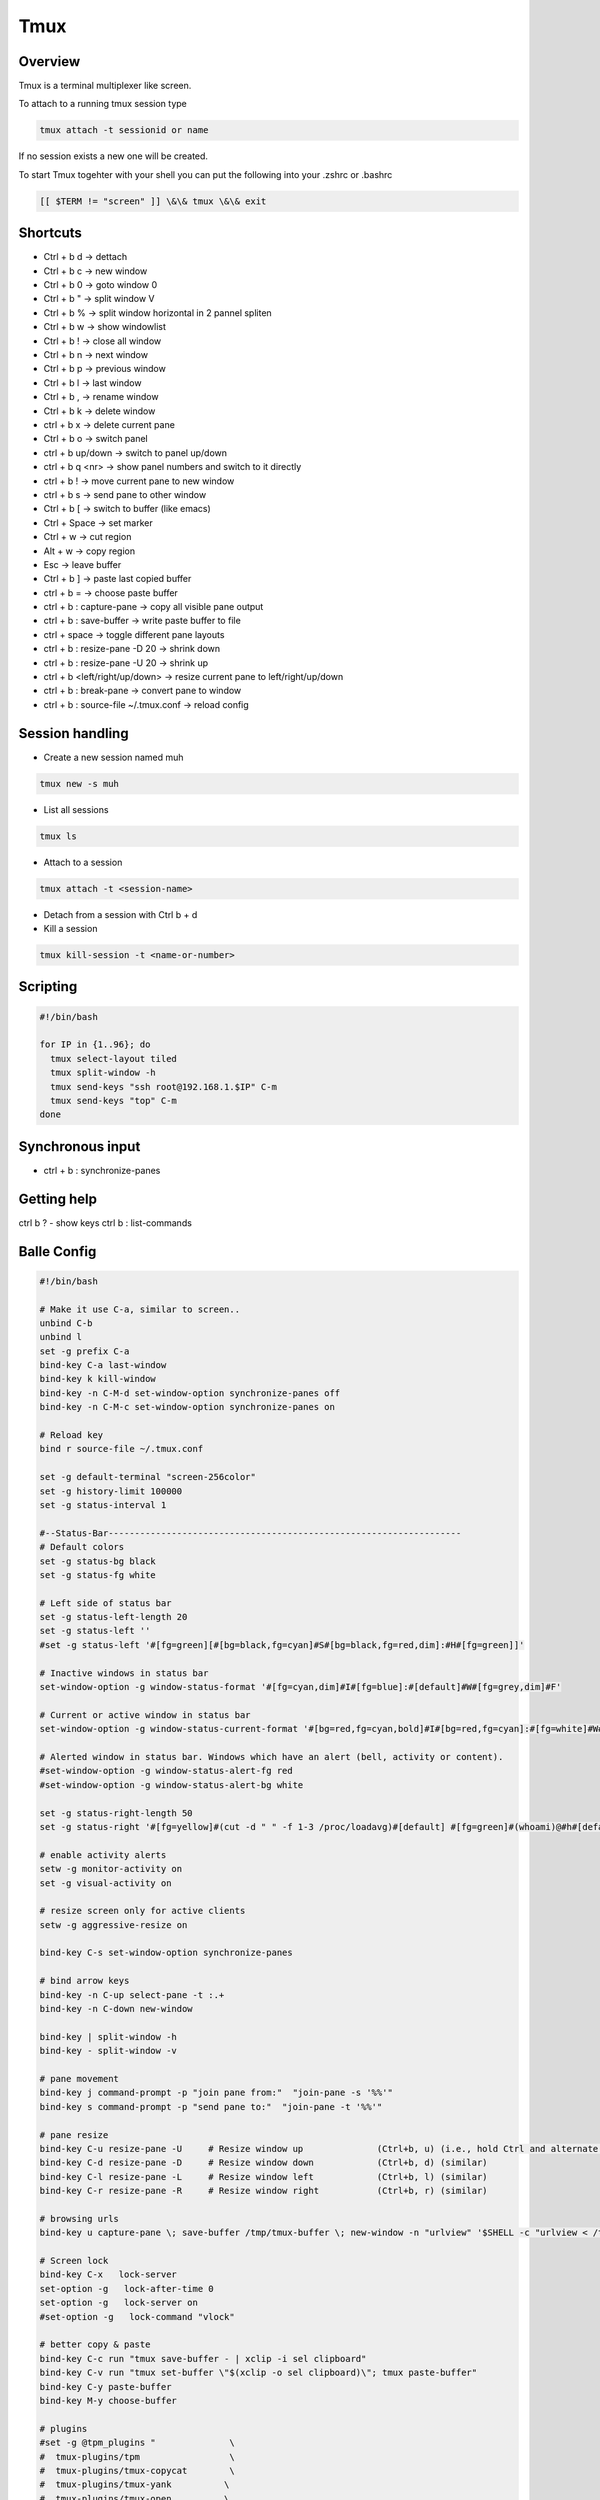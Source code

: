 #####
Tmux
#####

Overview
========

Tmux is a terminal multiplexer like screen.

To attach to a running tmux session type

.. code-block:: bash

   tmux attach -t sessionid or name

If no session exists a new one will be created.

To start Tmux togehter with your shell you can put the following into your .zshrc or .bashrc

.. code-block:: bash

   [[ $TERM != "screen" ]] \&\& tmux \&\& exit


Shortcuts
==========

* Ctrl + b   d    -> dettach
* Ctrl + b   c    -> new window
* Ctrl + b   0    -> goto window 0
* Ctrl + b   "    -> split window V
* Ctrl + b   %    -> split window horizontal in 2 pannel spliten
* Ctrl + b   w    -> show windowlist
* Ctrl + b   !    -> close all window
* Ctrl + b   n    -> next window
* Ctrl + b   p    -> previous window
* Ctrl + b   l    -> last window
* Ctrl + b   ,    -> rename window
* Ctrl + b   k    -> delete window
* ctrl + b   x    -> delete current pane
* Ctrl + b   o    -> switch panel
* ctrl + b up/down -> switch to panel up/down
* ctrl + b q <nr> -> show panel numbers and switch to it directly
* ctrl + b !      -> move current pane to new window
* ctrl + b s      -> send pane to other window
* Ctrl + b   [    -> switch to buffer (like emacs)
* Ctrl + Space    -> set marker
* Ctrl + w        -> cut region
* Alt  + w        -> copy region
* Esc             -> leave buffer
* Ctrl + b   ]    -> paste last copied buffer
* ctrl + b =      -> choose paste buffer
* ctrl + b : capture-pane -> copy all visible pane output
* ctrl + b : save-buffer -> write paste buffer to file
* ctrl + space    -> toggle different pane layouts
* ctrl + b : resize-pane -D 20 -> shrink down
* ctrl + b : resize-pane -U 20 -> shrink up
* ctrl + b <left/right/up/down> -> resize current pane to left/right/up/down
* ctrl + b : break-pane -> convert pane to window
* ctrl + b : source-file ~/.tmux.conf -> reload config


Session handling
================

* Create a new session named muh

.. code-block:: bash

  tmux new -s muh

* List all sessions

.. code-block:: bash

  tmux ls

* Attach to a session

.. code-block:: bash

  tmux attach -t <session-name>

* Detach from a session with Ctrl b + d

* Kill a session

.. code-block:: bash

  tmux kill-session -t <name-or-number>


Scripting
=========

.. code-block:: bash

  #!/bin/bash

  for IP in {1..96}; do
    tmux select-layout tiled
    tmux split-window -h
    tmux send-keys "ssh root@192.168.1.$IP" C-m
    tmux send-keys "top" C-m
  done


Synchronous input
=================

* ctrl + b : synchronize-panes


Getting help
============

ctrl b ? - show keys
ctrl b : list-commands


Balle Config
=============

.. code-block:: bash

  #!/bin/bash

  # Make it use C-a, similar to screen..
  unbind C-b
  unbind l
  set -g prefix C-a
  bind-key C-a last-window
  bind-key k kill-window
  bind-key -n C-M-d set-window-option synchronize-panes off
  bind-key -n C-M-c set-window-option synchronize-panes on

  # Reload key
  bind r source-file ~/.tmux.conf

  set -g default-terminal "screen-256color"
  set -g history-limit 100000
  set -g status-interval 1

  #--Status-Bar-------------------------------------------------------------------
  # Default colors
  set -g status-bg black
  set -g status-fg white

  # Left side of status bar
  set -g status-left-length 20
  set -g status-left ''
  #set -g status-left '#[fg=green][#[bg=black,fg=cyan]#S#[bg=black,fg=red,dim]:#H#[fg=green]]'

  # Inactive windows in status bar
  set-window-option -g window-status-format '#[fg=cyan,dim]#I#[fg=blue]:#[default]#W#[fg=grey,dim]#F'

  # Current or active window in status bar
  set-window-option -g window-status-current-format '#[bg=red,fg=cyan,bold]#I#[bg=red,fg=cyan]:#[fg=white]#W#[fg=dim]#F'

  # Alerted window in status bar. Windows which have an alert (bell, activity or content).
  #set-window-option -g window-status-alert-fg red
  #set-window-option -g window-status-alert-bg white

  set -g status-right-length 50
  set -g status-right '#[fg=yellow]#(cut -d " " -f 1-3 /proc/loadavg)#[default] #[fg=green]#(whoami)@#h#[default] #[fg=blue]%H:%M:%S %d/%m#[default]'

  # enable activity alerts
  setw -g monitor-activity on
  set -g visual-activity on

  # resize screen only for active clients
  setw -g aggressive-resize on

  bind-key C-s set-window-option synchronize-panes

  # bind arrow keys
  bind-key -n C-up select-pane -t :.+
  bind-key -n C-down new-window

  bind-key | split-window -h
  bind-key - split-window -v

  # pane movement
  bind-key j command-prompt -p "join pane from:"  "join-pane -s '%%'"
  bind-key s command-prompt -p "send pane to:"  "join-pane -t '%%'"

  # pane resize
  bind-key C-u resize-pane -U     # Resize window up              (Ctrl+b, u) (i.e., hold Ctrl and alternate hitting 'b' and 'u')
  bind-key C-d resize-pane -D     # Resize window down            (Ctrl+b, d) (similar)
  bind-key C-l resize-pane -L     # Resize window left            (Ctrl+b, l) (similar)
  bind-key C-r resize-pane -R     # Resize window right           (Ctrl+b, r) (similar)

  # browsing urls
  bind-key u capture-pane \; save-buffer /tmp/tmux-buffer \; new-window -n "urlview" '$SHELL -c "urlview < /tmp/tmux-buffer"'

  # Screen lock
  bind-key C-x   lock-server
  set-option -g   lock-after-time 0
  set-option -g   lock-server on
  #set-option -g   lock-command "vlock"

  # better copy & paste
  bind-key C-c run "tmux save-buffer - | xclip -i sel clipboard"
  bind-key C-v run "tmux set-buffer \"$(xclip -o sel clipboard)\"; tmux paste-buffer"
  bind-key C-y paste-buffer
  bind-key M-y choose-buffer

  # plugins
  #set -g @tpm_plugins "              \
  #  tmux-plugins/tpm                 \
  #  tmux-plugins/tmux-copycat        \
  #  tmux-plugins/tmux-yank          \
  #  tmux-plugins/tmux-open          \
  #"
  #run-shell ~/.tmux.d/tpm/tpm


* For browsing urls in firefox edit ``~/.urlview``

.. code-block:: bash

  COMMAND exec >> /tmp/urlview.out 2>&1; set -x; firefox


Tmux plugins
=============

* https://github.com/tmux-plugins
